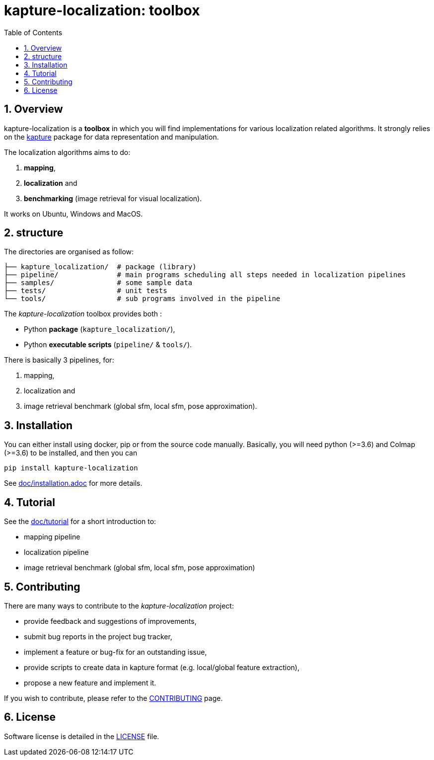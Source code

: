 = kapture-localization:  toolbox
:sectnums:
:sectnumlevels: 1
:toc: macro
:toclevels: 2

toc::[]

== Overview

kapture-localization is a **toolbox** in which you will find implementations for various localization related algorithms.
It strongly relies on the https://github.com/naver/kapture[kapture] package for data representation and manipulation.

The localization algorithms aims to do:

 . **mapping**,
 . **localization** and
 . **benchmarking** (image retrieval for visual localization).

It works on Ubuntu, Windows and MacOS.

== structure

The directories are organised as follow:

----
├── kapture_localization/  # package (library)
├── pipeline/              # main programs scheduling all steps needed in localization pipelines
├── samples/               # some sample data
├── tests/                 # unit tests
└── tools/                 # sub programs involved in the pipeline
----


The __kapture-localization__ toolbox provides both :

 - Python *package* (`kapture_localization/`),
 - Python *executable scripts* (`pipeline/` & `tools/`).

There is basically 3 pipelines, for:

 . mapping,
 . localization and
 . image retrieval benchmark (global sfm, local sfm, pose approximation).


== Installation

You can either install using docker, pip or from the source code manually.
Basically, you will need python (>=3.6) and Colmap (>=3.6) to be installed, and then you
can

[source,bash]
----
pip install kapture-localization
----

See link:doc/installation.adoc[] for more details.

== Tutorial

See the link:doc/tutorial.adoc[doc/tutorial] for a short introduction to:

 - mapping pipeline
 - localization pipeline
 - image retrieval benchmark (global sfm, local sfm, pose approximation)

 
== Contributing

There are many ways to contribute to the __kapture-localization__ project:

* provide feedback and suggestions of improvements,
* submit bug reports in the project bug tracker,
* implement a feature or bug-fix for an outstanding issue,
* provide scripts to create data in kapture format (e.g. local/global feature extraction),
* propose a new feature and implement it.

// TODO individual page for kapture-localization ?
If you wish to contribute, please refer to the  link:https://github.com/naver/kapture/blob/master/CONTRIBUTING.adoc[CONTRIBUTING] page.

== License
Software license is detailed in the link:LICENSE[LICENSE] file.

